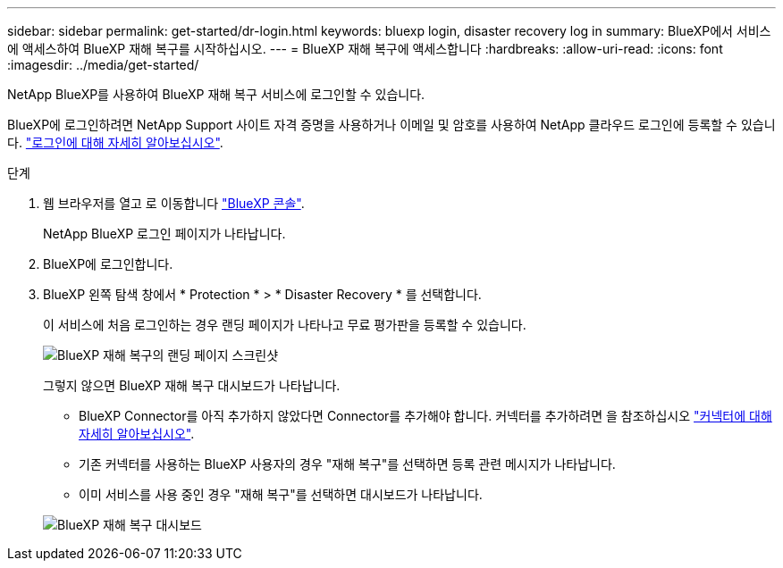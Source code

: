 ---
sidebar: sidebar 
permalink: get-started/dr-login.html 
keywords: bluexp login, disaster recovery log in 
summary: BlueXP에서 서비스에 액세스하여 BlueXP 재해 복구를 시작하십시오. 
---
= BlueXP 재해 복구에 액세스합니다
:hardbreaks:
:allow-uri-read: 
:icons: font
:imagesdir: ../media/get-started/


[role="lead"]
NetApp BlueXP를 사용하여 BlueXP 재해 복구 서비스에 로그인할 수 있습니다.

BlueXP에 로그인하려면 NetApp Support 사이트 자격 증명을 사용하거나 이메일 및 암호를 사용하여 NetApp 클라우드 로그인에 등록할 수 있습니다. https://docs.netapp.com/us-en/cloud-manager-setup-admin/task-logging-in.html["로그인에 대해 자세히 알아보십시오"^].

.단계
. 웹 브라우저를 열고 로 이동합니다 https://console.bluexp.netapp.com/["BlueXP 콘솔"^].
+
NetApp BlueXP 로그인 페이지가 나타납니다.

. BlueXP에 로그인합니다.
. BlueXP 왼쪽 탐색 창에서 * Protection * > * Disaster Recovery * 를 선택합니다.
+
이 서비스에 처음 로그인하는 경우 랜딩 페이지가 나타나고 무료 평가판을 등록할 수 있습니다.

+
image:draas-landing4-free-trial.png["BlueXP 재해 복구의 랜딩 페이지 스크린샷"]

+
그렇지 않으면 BlueXP 재해 복구 대시보드가 나타납니다.

+
** BlueXP Connector를 아직 추가하지 않았다면 Connector를 추가해야 합니다. 커넥터를 추가하려면 을 참조하십시오 https://docs.netapp.com/us-en/bluexp-setup-admin/concept-connectors.html["커넥터에 대해 자세히 알아보십시오"^].
** 기존 커넥터를 사용하는 BlueXP 사용자의 경우 "재해 복구"를 선택하면 등록 관련 메시지가 나타납니다.
** 이미 서비스를 사용 중인 경우 "재해 복구"를 선택하면 대시보드가 나타납니다.


+
image:dr-dashboard.png["BlueXP 재해 복구 대시보드"]


